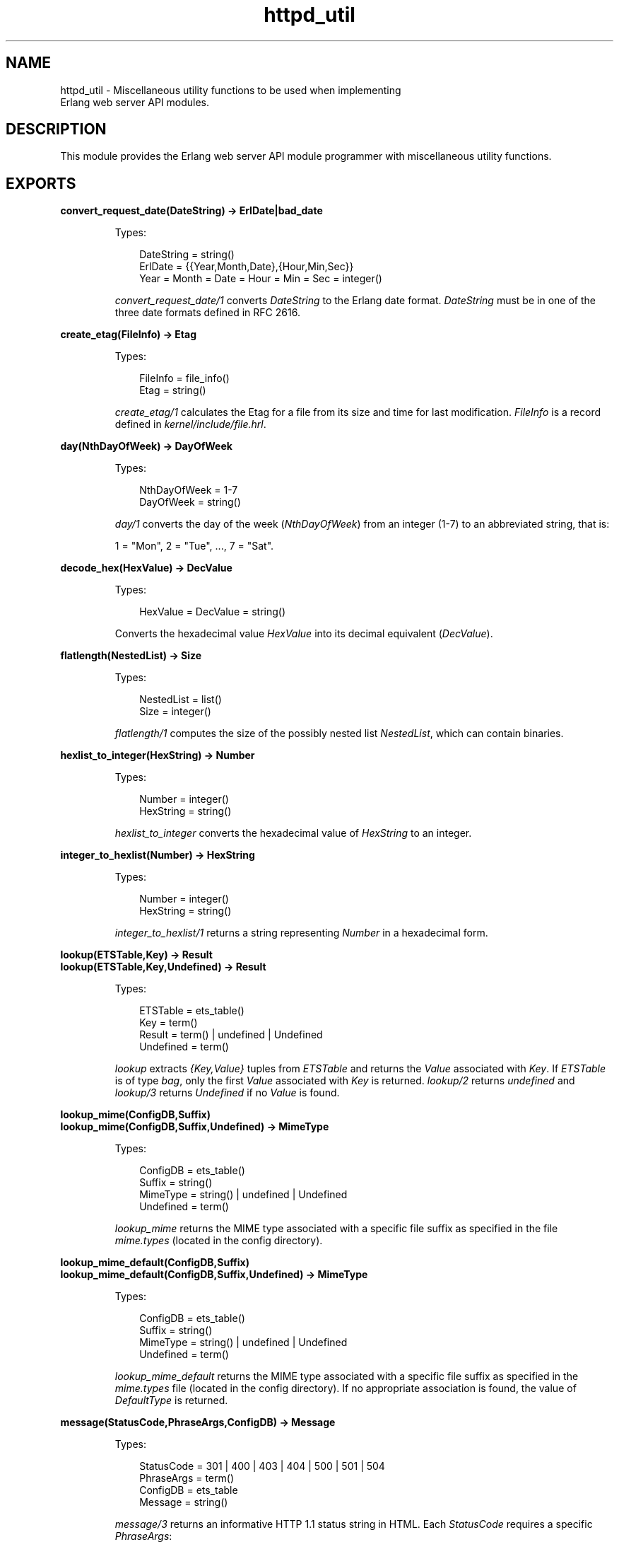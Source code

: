 .TH httpd_util 3 "inets 6.3.9" "Ericsson AB" "Erlang Module Definition"
.SH NAME
httpd_util \- Miscellaneous utility functions to be used when implementing 
  Erlang web server API modules.
.SH DESCRIPTION
.LP
This module provides the Erlang web server API module programmer with miscellaneous utility functions\&.
.SH EXPORTS
.LP
.B
convert_request_date(DateString) -> ErlDate|bad_date
.br
.RS
.LP
Types:

.RS 3
DateString = string()
.br
ErlDate = {{Year,Month,Date},{Hour,Min,Sec}}
.br
Year = Month = Date = Hour = Min = Sec = integer()
.br
.RE
.RE
.RS
.LP
\fIconvert_request_date/1\fR\& converts \fIDateString\fR\& to the Erlang date format\&. \fIDateString\fR\& must be in one of the three date formats defined in RFC 2616\&.
.RE
.LP
.B
create_etag(FileInfo) -> Etag
.br
.RS
.LP
Types:

.RS 3
FileInfo = file_info()
.br
Etag = string()
.br
.RE
.RE
.RS
.LP
\fIcreate_etag/1\fR\& calculates the Etag for a file from its size and time for last modification\&. \fIFileInfo\fR\& is a record defined in \fIkernel/include/file\&.hrl\fR\&\&.
.RE
.LP
.B
day(NthDayOfWeek) -> DayOfWeek
.br
.RS
.LP
Types:

.RS 3
NthDayOfWeek = 1-7
.br
DayOfWeek = string()
.br
.RE
.RE
.RS
.LP
\fIday/1\fR\& converts the day of the week (\fINthDayOfWeek\fR\&) from an integer (1-7) to an abbreviated string, that is:
.LP
1 = "Mon", 2 = "Tue", \&.\&.\&., 7 = "Sat"\&.
.RE
.LP
.B
decode_hex(HexValue) -> DecValue
.br
.RS
.LP
Types:

.RS 3
HexValue = DecValue = string()
.br
.RE
.RE
.RS
.LP
Converts the hexadecimal value \fIHexValue\fR\& into its decimal equivalent (\fIDecValue\fR\&)\&.
.RE
.LP
.B
flatlength(NestedList) -> Size
.br
.RS
.LP
Types:

.RS 3
NestedList = list()
.br
Size = integer()
.br
.RE
.RE
.RS
.LP
\fIflatlength/1\fR\& computes the size of the possibly nested list \fINestedList\fR\&, which can contain binaries\&.
.RE
.LP
.B
hexlist_to_integer(HexString) -> Number
.br
.RS
.LP
Types:

.RS 3
Number = integer()
.br
HexString = string()
.br
.RE
.RE
.RS
.LP
\fIhexlist_to_integer\fR\& converts the hexadecimal value of \fIHexString\fR\& to an integer\&.
.RE
.LP
.B
integer_to_hexlist(Number) -> HexString
.br
.RS
.LP
Types:

.RS 3
Number = integer()
.br
HexString = string()
.br
.RE
.RE
.RS
.LP
\fIinteger_to_hexlist/1\fR\& returns a string representing \fINumber\fR\& in a hexadecimal form\&.
.RE
.LP
.B
lookup(ETSTable,Key) -> Result
.br
.B
lookup(ETSTable,Key,Undefined) -> Result
.br
.RS
.LP
Types:

.RS 3
ETSTable = ets_table()
.br
Key = term()
.br
Result = term() | undefined | Undefined
.br
Undefined = term()
.br
.RE
.RE
.RS
.LP
\fIlookup\fR\& extracts \fI{Key,Value}\fR\& tuples from \fIETSTable\fR\& and returns the \fIValue\fR\& associated with \fIKey\fR\&\&. If \fIETSTable\fR\& is of type \fIbag\fR\&, only the first \fIValue\fR\& associated with \fIKey\fR\& is returned\&. \fIlookup/2\fR\& returns \fIundefined\fR\& and \fIlookup/3\fR\& returns \fIUndefined\fR\& if no \fIValue\fR\& is found\&.
.RE
.LP
.B
lookup_mime(ConfigDB,Suffix)
.br
.B
lookup_mime(ConfigDB,Suffix,Undefined) -> MimeType
.br
.RS
.LP
Types:

.RS 3
ConfigDB = ets_table()
.br
Suffix = string()
.br
MimeType = string() | undefined | Undefined
.br
Undefined = term()
.br
.RE
.RE
.RS
.LP
\fIlookup_mime\fR\& returns the MIME type associated with a specific file suffix as specified in the file \fImime\&.types\fR\& (located in the  config directory)\&.
.RE
.LP
.B
lookup_mime_default(ConfigDB,Suffix)
.br
.B
lookup_mime_default(ConfigDB,Suffix,Undefined) -> MimeType
.br
.RS
.LP
Types:

.RS 3
ConfigDB = ets_table()
.br
Suffix = string()
.br
MimeType = string() | undefined | Undefined
.br
Undefined = term()
.br
.RE
.RE
.RS
.LP
\fIlookup_mime_default\fR\& returns the MIME type associated with a specific file suffix as specified in the \fImime\&.types\fR\& file (located in the  config directory)\&. If no appropriate association is found, the value of \fIDefaultType\fR\& is returned\&.
.RE
.LP
.B
message(StatusCode,PhraseArgs,ConfigDB) -> Message
.br
.RS
.LP
Types:

.RS 3
StatusCode = 301 | 400 | 403 | 404 | 500 | 501 | 504
.br
PhraseArgs = term()
.br
ConfigDB = ets_table
.br
Message = string()
.br
.RE
.RE
.RS
.LP
\fImessage/3\fR\& returns an informative HTTP 1\&.1 status string in HTML\&. Each \fIStatusCode\fR\& requires a specific \fIPhraseArgs\fR\&:
.RS 2
.TP 2
.B
\fI301\fR\&:
\fIstring()\fR\&: A URL pointing at the new document position\&.
.TP 2
.B
\fI400 | 401 | 500\fR\&:
\fInone\fR\& (no \fIPhraseArgs\fR\&)\&.
.TP 2
.B
\fI403 | 404\fR\&:
\fIstring()\fR\&: A \fIRequest-URI\fR\& as described in RFC 2616\&.
.TP 2
.B
\fI501\fR\&:
\fI{Method,RequestURI,HTTPVersion}\fR\&: The HTTP \fIMethod\fR\&, \fIRequest-URI\fR\&, and \fIHTTP-Version\fR\& as defined in RFC 2616\&.
.TP 2
.B
\fI504\fR\&:
\fIstring()\fR\&: A string describing why the service was unavailable\&.
.RE
.RE
.LP
.B
month(NthMonth) -> Month
.br
.RS
.LP
Types:

.RS 3
NthMonth = 1-12
.br
Month = string()
.br
.RE
.RE
.RS
.LP
\fImonth/1\fR\& converts the month \fINthMonth\fR\& as an integer (1-12) to an abbreviated string, that is:
.LP
1 = "Jan", 2 = "Feb", \&.\&.\&., 12 = "Dec"\&.
.RE
.LP
.B
multi_lookup(ETSTable,Key) -> Result
.br
.RS
.LP
Types:

.RS 3
ETSTable = ets_table()
.br
Key = term()
.br
Result = [term()]
.br
.RE
.RE
.RS
.LP
\fImulti_lookup\fR\& extracts all \fI{Key,Value}\fR\& tuples from an \fIETSTable\fR\& and returns \fIall\fR\& \fIValues\fR\& associated with \fIKey\fR\& in a list\&.
.RE
.LP
.B
reason_phrase(StatusCode) -> Description
.br
.RS
.LP
Types:

.RS 3
StatusCode = 100| 200 | 201 | 202 | 204 | 205 | 206 | 300 | 301 | 302 | 303 | 304 | 400 | 401 | 402 | 403 | 404 | 405 | 406 | 410 411 | 412 | 413 | 414 415 | 416 | 417 | 500 | 501 | 502 | 503 | 504 | 505
.br
Description = string()
.br
.RE
.RE
.RS
.LP
\fIreason_phrase\fR\& returns \fIDescription\fR\& of an HTTP 1\&.1 \fIStatusCode\fR\&, for example, 200 is "OK" and 201 is "Created"\&. For more information, see RFC 2616\&.
.RE
.LP
.B
rfc1123_date() -> RFC1123Date
.br
.B
rfc1123_date({{YYYY,MM,DD},{Hour,Min,Sec}}) -> RFC1123Date
.br
.RS
.LP
Types:

.RS 3
YYYY = MM = DD = Hour = Min = Sec = integer()
.br
RFC1123Date = string()
.br
.RE
.RE
.RS
.LP
\fIrfc1123_date/0\fR\& returns the current date in RFC 1123 format\&. \fIrfc_date/1\fR\& converts the date in the Erlang format to the RFC 1123 date format\&.
.RE
.LP
.B
split(String,RegExp,N) -> SplitRes
.br
.RS
.LP
Types:

.RS 3
String = RegExp = string()
.br
SplitRes = {ok, FieldList} | {error, errordesc()}
.br
Fieldlist = [string()]
.br
N = integer
.br
.RE
.RE
.RS
.LP
\fIsplit/3\fR\& splits \fIString\fR\& in \fIN\fR\& chunks using \fIRegExp\fR\&\&. \fIsplit/3\fR\& is equivalent to \fIregexp:split/2\fR\& with the exception that \fIN\fR\& defines the maximum number of fields in \fIFieldList\fR\&\&.
.RE
.LP
.B
split_script_path(RequestLine) -> Splitted
.br
.RS
.LP
Types:

.RS 3
RequestLine = string()
.br
Splitted = not_a_script | {Path, PathInfo, QueryString}
.br
Path = QueryString = PathInfo = string()
.br
.RE
.RE
.RS
.LP
\fIsplit_script_path/1\fR\& is equivalent to \fIsplit_path/1\fR\& with one exception\&. If the longest possible path is not a regular, accessible, and executable file, then \fInot_a_script\fR\& is returned\&.
.RE
.LP
.B
split_path(RequestLine) -> {Path,QueryStringOrPathInfo}
.br
.RS
.LP
Types:

.RS 3
RequestLine = Path = QueryStringOrPathInfo = string()
.br
.RE
.RE
.RS
.LP
\fIsplit_path/1\fR\& splits \fIRequestLine\fR\& in a file reference (\fIPath\fR\&), and a \fIQueryString\fR\& or a \fIPathInfo\fR\& string as specified in RFC 2616\&. A \fIQueryString\fR\& is isolated from \fIPath\fR\& with a question mark (\fI?\fR\&) and \fIPathInfo\fR\& with a slash (/)\&. In the case of a \fIQueryString\fR\&, everything before \fI?\fR\& is a \fIPath\fR\& and everything after \fI?\fR\& is a \fIQueryString\fR\&\&. In the case of a \fIPathInfo\fR\&, \fIRequestLine\fR\& is scanned from left-to-right on the hunt for longest possible \fIPath\fR\& being a file or a directory\&. Everything after the longest possible \fIPath\fR\&, isolated with a \fI/\fR\&, is regarded as \fIPathInfo\fR\&\&. The resulting \fIPath\fR\& is decoded using \fIdecode_hex/1\fR\& before delivery\&.
.RE
.LP
.B
strip(String) -> Stripped
.br
.RS
.LP
Types:

.RS 3
String = Stripped = string()
.br
.RE
.RE
.RS
.LP
\fIstrip/1\fR\& removes any leading or trailing linear white space from the string\&. Linear white space is to be read as horizontal tab or space\&.
.RE
.LP
.B
suffix(FileName) -> Suffix
.br
.RS
.LP
Types:

.RS 3
FileName = Suffix = string()
.br
.RE
.RE
.RS
.LP
\fIsuffix/1\fR\& is equivalent to \fIfilename:extension/1\fR\& with the exception that \fISuffix\fR\& is returned without a leading dot (\fI\&.\fR\&)\&.
.RE
.SH "SEE ALSO"

.LP
\fBhttpd(3)\fR\&